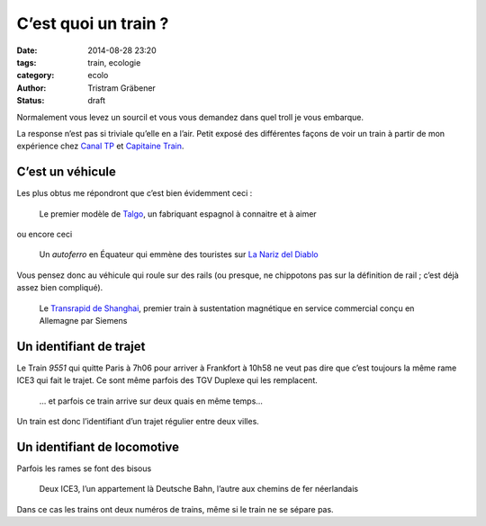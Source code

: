 C’est quoi un train ?
=====================

:date: 2014-08-28 23:20
:tags: train, ecologie
:category: ecolo
:author: Tristram Gräbener
:status: draft

Normalement vous levez un sourcil et vous vous demandez dans quel troll je vous embarque.

La response n’est pas si triviale qu’elle en a l’air. Petit exposé des différentes façons de
voir un train à partir de mon expérience chez `Canal TP <http://www.canaltp.fr>`_ et
`Capitaine Train <https://www.capitainetrain.com>`_.

C’est un véhicule
-----------------

Les plus obtus me répondront que c’est bien évidemment ceci :

.. figure:: images/trains/talgo.jpg

 Le premier modèle de `Talgo <https://fr.wikipedia.org/wiki/Talgo>`_, un fabriquant espagnol à connaitre et à aimer

ou encore ceci

.. figure:: images/trains/autoferro.jpg

 Un *autoferro* en Équateur qui emmène des touristes sur `La Nariz del Diablo <https://fr.wikipedia.org/wiki/La_Nariz_del_Diablo>`_

Vous pensez donc au véhicule qui roule sur des rails (ou presque, ne chippotons pas sur la définition de rail ; c’est déjà assez bien compliqué).

.. figure:: images/trains/transrapid.jpg

 Le `Transrapid de Shanghai <https://fr.wikipedia.org/wiki/Transrapid_de_Shanghai>`_, premier train à sustentation magnétique en service commercial
 conçu en Allemagne par Siemens

Un identifiant de trajet
------------------------

Le Train `9551` qui quitte Paris à 7h06 pour arriver à Frankfort à 10h58 ne veut pas dire que c’est toujours la même rame ICE3 qui fait le trajet.
Ce sont même parfois des TGV Duplexe qui les remplacent.

.. figure:: images/trains/ice9551.jpg

 … et parfois ce train arrive sur deux quais en même temps…

Un train est donc l’identifiant d’un trajet régulier entre deux villes.

Un identifiant de locomotive
----------------------------

Parfois les rames se font des bisous

.. figure:: images/trains/jumeau.jpg

  Deux ICE3, l’un appartement là Deutsche Bahn, l’autre aux chemins de fer néerlandais

Dans ce cas les trains ont deux numéros de trains, même si le train ne se sépare pas.
